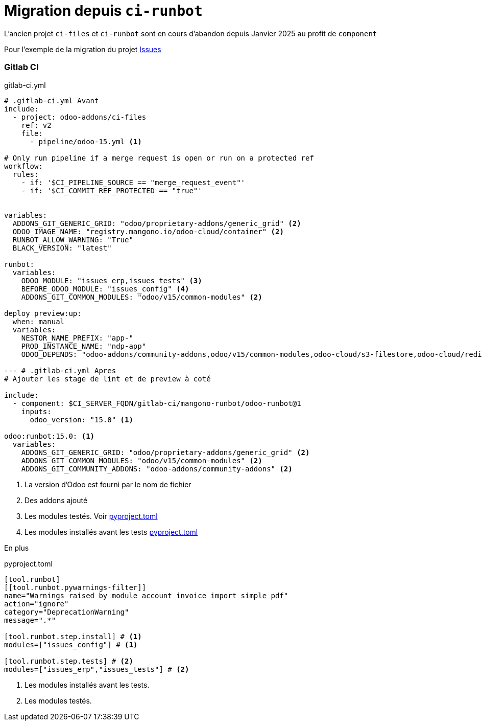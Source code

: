 = Migration depuis `ci-runbot`

L'ancien projet `ci-files` et `ci-runbot` sont en cours d'abandon depuis Janvier 2025 au profit de `component`

Pour l'exemple de la migration du projet https://gitlab.mangono.io/odoo/v15/issues/[Issues]

=== Gitlab CI

.gitlab-ci.yml
[,yml]
----
# .gitlab-ci.yml Avant
include:
  - project: odoo-addons/ci-files
    ref: v2
    file:
      - pipeline/odoo-15.yml <1>

# Only run pipeline if a merge request is open or run on a protected ref
workflow:
  rules:
    - if: '$CI_PIPELINE_SOURCE == "merge_request_event"'
    - if: '$CI_COMMIT_REF_PROTECTED == "true"'


variables:
  ADDONS_GIT_GENERIC_GRID: "odoo/proprietary-addons/generic_grid" <2>
  ODOO_IMAGE_NAME: "registry.mangono.io/odoo-cloud/container" <2>
  RUNBOT_ALLOW_WARNING: "True"
  BLACK_VERSION: "latest"

runbot:
  variables:
    ODOO_MODULE: "issues_erp,issues_tests" <3>
    BEFORE_ODOO_MODULE: "issues_config" <4>
    ADDONS_GIT_COMMON_MODULES: "odoo/v15/common-modules" <2>

deploy preview:up:
  when: manual
  variables:
    NESTOR_NAME_PREFIX: "app-"
    PROD_INSTANCE_NAME: "ndp-app"
    ODOO_DEPENDS: "odoo-addons/community-addons,odoo/v15/common-modules,odoo-cloud/s3-filestore,odoo-cloud/redis-session,odoo/proprietary-addons/generic_grid"

--- # .gitlab-ci.yml Apres
# Ajouter les stage de lint et de preview à coté

include:
  - component: $CI_SERVER_FQDN/gitlab-ci/mangono-runbot/odoo-runbot@1
    inputs:
      odoo_version: "15.0" <1>

odoo:runbot:15.0: <1>
  variables:
    ADDONS_GIT_GENERIC_GRID: "odoo/proprietary-addons/generic_grid" <2>
    ADDONS_GIT_COMMON_MODULES: "odoo/v15/common-modules" <2>
    ADDONS_GIT_COMMUNITY_ADDONS: "odoo-addons/community-addons" <2>
----
<1> La version d'Odoo est fourni par le nom de fichier
<2> Des addons ajouté
<3> Les modules testés. Voir <<after_mig_pyproject>>
<4> Les modules installés avant les tests <<after_mig_pyproject>>

En plus

[[after_mig_pyproject]]
.pyproject.toml
[,toml]
----
[tool.runbot]
[[tool.runbot.pywarnings-filter]]
name="Warnings raised by module account_invoice_import_simple_pdf"
action="ignore"
category="DeprecationWarning"
message=".*"

[tool.runbot.step.install] # <1>
modules=["issues_config"] # <1>

[tool.runbot.step.tests] # <2>
modules=["issues_erp","issues_tests"] # <2>
----
<1> Les modules installés avant les tests.
<2> Les modules testés.